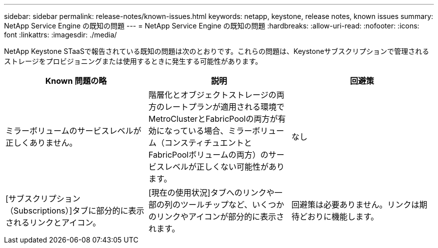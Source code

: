 ---
sidebar: sidebar 
permalink: release-notes/known-issues.html 
keywords: netapp, keystone, release notes, known issues 
summary: NetApp Service Engine の既知の問題 
---
= NetApp Service Engine の既知の問題
:hardbreaks:
:allow-uri-read: 
:nofooter: 
:icons: font
:linkattrs: 
:imagesdir: ./media/


[role="lead"]
NetApp Keystone STaaSで報告されている既知の問題は次のとおりです。これらの問題は、Keystoneサブスクリプションで管理されるストレージをプロビジョニングまたは使用するときに発生する可能性があります。

[cols="3*"]
|===
| Known 問題の略 | 説明 | 回避策 


 a| 
ミラーボリュームのサービスレベルが正しくありません。
 a| 
階層化とオブジェクトストレージの両方のレートプランが適用される環境でMetroClusterとFabricPoolの両方が有効になっている場合、ミラーボリューム（コンスティチュエントとFabricPoolボリュームの両方）のサービスレベルが正しくない可能性があります。
 a| 
なし



 a| 
[サブスクリプション（Subscriptions）]タブに部分的に表示されるリンクとアイコン。
 a| 
[現在の使用状況]タブへのリンクや一部の列のツールチップなど、いくつかのリンクやアイコンが部分的に表示されます。
 a| 
回避策は必要ありません。リンクは期待どおりに機能します。

|===